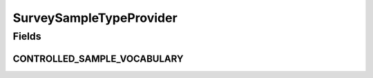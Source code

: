 .. java:import:: eu.dzhw.fdz.metadatamanagement.common.domain I18nString

.. java:import:: eu.dzhw.fdz.metadatamanagement.common.domain ImmutableI18nString

.. java:import:: org.springframework.stereotype Service

.. java:import:: java.util Arrays

.. java:import:: java.util Collections

.. java:import:: java.util HashSet

.. java:import:: java.util Set

SurveySampleTypeProvider
========================

.. java:package:: eu.dzhw.fdz.metadatamanagement.surveymanagement.domain
   :noindex:

.. java:type:: @Service public class SurveySampleTypeProvider

   Sample types for survey. This list is based on official VFDB vocabulary.

   **See also:** \ `Catalog: GNERD: Sampling Procedure Educational Research (Version 1.0) <https://mdr.iqb.hu-berlin.de/#/catalog/1d791cc7-6d8d-dd35-b1ef-0eec9c31bbb5">`_\

Fields
------
CONTROLLED_SAMPLE_VOCABULARY
^^^^^^^^^^^^^^^^^^^^^^^^^^^^

.. java:field:: private static final Set<I18nString> CONTROLLED_SAMPLE_VOCABULARY
   :outertype: SurveySampleTypeProvider

